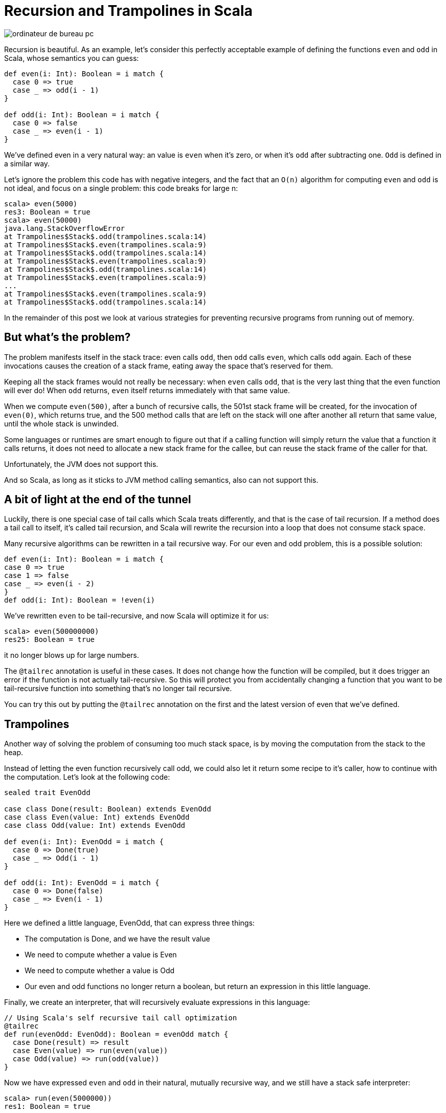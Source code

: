= Recursion and Trampolines in Scala
:published_at: 2016-07-15
:hp-tags: scala, recursion, fp

:hp-image: https://raw.githubusercontent.com/pepite/hubpress.io/gh-pages/images/ordinateur-de-bureau-pc.jpg

image::https://raw.githubusercontent.com/pepite/hubpress.io/gh-pages/images/ordinateur-de-bureau-pc.jpg[]

Recursion is beautiful. As an example, let's consider this perfectly acceptable example of defining the functions `even` and `odd` in Scala, whose semantics you can guess:

[source, scala]
----
def even(i: Int): Boolean = i match {
  case 0 => true
  case _ => odd(i - 1)
}

def odd(i: Int): Boolean = i match {
  case 0 => false
  case _ => even(i - 1)
}
----

We've defined even in a very natural way: an value is `even` when it's zero, or when it's `odd` after subtracting one. `Odd` is defined in a similar way.

Let's ignore the problem this code has with negative integers, and the fact that an `O(n)` algorithm for computing `even` and `odd` is not ideal, and focus on a single problem: this code breaks for large n:

```
scala> even(5000)
res3: Boolean = true
scala> even(50000)
java.lang.StackOverflowError
at Trampolines$Stack$.odd(trampolines.scala:14)
at Trampolines$Stack$.even(trampolines.scala:9)
at Trampolines$Stack$.odd(trampolines.scala:14)
at Trampolines$Stack$.even(trampolines.scala:9)
at Trampolines$Stack$.odd(trampolines.scala:14)
at Trampolines$Stack$.even(trampolines.scala:9)
...
at Trampolines$Stack$.even(trampolines.scala:9)
at Trampolines$Stack$.odd(trampolines.scala:14)
```


In the remainder of this post we look at various strategies for preventing recursive programs from running out of memory.

== But what's the problem?

The problem manifests itself in the stack trace: even calls `odd`, then `odd` calls `even`, which calls `odd` again. Each of these invocations causes the creation of a stack frame, eating away the space that's reserved for them.

Keeping all the stack frames would not really be necessary: when `even` calls `odd`, that is the very last thing that the even function will ever do! When `odd` returns, `even` itself returns immediately with that same value.

When we compute `even(500)`, after a bunch of recursive calls, the 501st stack frame will be created, for the invocation of `even(0)`, which returns true, and the 500 method calls that are left on the stack will one after another all return that same value, until the whole stack is unwinded.

Some languages or runtimes are smart enough to figure out that if a calling function will simply return the value that a function it calls returns, it does not need to allocate a new stack frame for the callee, but can reuse the stack frame of the caller for that.

Unfortunately, the JVM does not support this.

And so Scala, as long as it sticks to JVM method calling semantics, also can not support this.

== A bit of light at the end of the tunnel

Luckily, there is one special case of tail calls which Scala treats differently, and that is the case of tail recursion. If a method does a tail call to itself, it's called tail recursion, and Scala will rewrite the recursion into a loop that does not consume stack space.

Many recursive algorithms can be rewritten in a tail recursive way. For our even and odd problem, this is a possible solution:

[source, scala]
----
def even(i: Int): Boolean = i match {
case 0 => true
case 1 => false
case _ => even(i - 2)
}
def odd(i: Int): Boolean = !even(i)
----

We've rewritten `even` to be tail-recursive, and now Scala will optimize it for us:

```
scala> even(500000000)
res25: Boolean = true
```
it no longer blows up for large numbers.


The `@tailrec` annotation is useful in these cases. It does not change how the function will be compiled, but it does trigger an error if the function is not actually tail-recursive. So this will protect you from accidentally changing a function that you want to be tail-recursive function into something that's no longer tail recursive.

You can try this out by putting the `@tailrec` annotation on the first and the latest version of even that we've defined.

== Trampolines

Another way of solving the problem of consuming too much stack space, is by moving the computation from the stack to the heap.

Instead of letting the even function recursively call odd, we could also let it return some recipe to it's caller, how to continue with the computation. Let's look at the following code:

[source, scala]
----
sealed trait EvenOdd

case class Done(result: Boolean) extends EvenOdd
case class Even(value: Int) extends EvenOdd
case class Odd(value: Int) extends EvenOdd

def even(i: Int): EvenOdd = i match {
  case 0 => Done(true)
  case _ => Odd(i - 1)
}

def odd(i: Int): EvenOdd = i match {
  case 0 => Done(false)
  case _ => Even(i - 1)
}
----

Here we defined a little language, EvenOdd, that can express three things:

* The computation is Done, and we have the result value
* We need to compute whether a value is Even
* We need to compute whether a value is Odd
* Our even and odd functions no longer return a boolean, but return an expression in this little language.

Finally, we create an interpreter, that will recursively evaluate expressions in this language:

[source, scala]
----
// Using Scala's self recursive tail call optimization
@tailrec
def run(evenOdd: EvenOdd): Boolean = evenOdd match {
  case Done(result) => result
  case Even(value) => run(even(value))
  case Odd(value) => run(odd(value))
}
----

Now we have expressed `even` and `odd` in their natural, mutually recursive way, and we still have a stack safe interpreter:

```
scala> run(even(5000000))
res1: Boolean = true
```

The disadvantage of this is that this is significantly slower. Unfortunately, we can't seem to have our cake and eat it too :(

This strategy is sometimes called trampolining, because instead of creating a big stack, we go up to `even`, then down to run, then up to `odd`, then down to run, then up to `even`, down to run, etcetera. The size of our stack keeps growing and shrinking by one frame for every step in the computation. This looks a lot like going up and down on a trampoline :)

== Generalizing

There is no need to specialize our little language to computing `even` and `odd`. We can also make a little language that can express recursion in a general way:

[source, scala]
----
sealed trait Computation[A]

class Continue[A](n: => Computation[A]) extends Computation[A] {
  lazy val next = n
}

case class Done[A](result: A) extends Computation[A]
  def even(i: Int): Computation[Boolean] = i match {
    case 0 => Done(true)
    case _ => new Continue(odd(i - 1))
  }

  def odd(i: Int): Computation[Boolean] = i match {
    case 0 => Done(false)
    case _ => new Continue(even(i - 1))
  }

  @tailrec
  def run[A](computation: Computation[A]): A = computation match {
    case Done(a) => a
    case c: Continue[A] => run(c.next) 
  }
----

== Recursion and Trampolines in Scala


Here our even and odd functions don't return domain specific values, but a general value that indicates whether the computation is done, or whether more steps are needed. The latter includes the next step as a by-name parameter, that the tail recursive runner function can call.

Note that our run function is no longer tied to computing `even` and `odd`, it can compute anything.

`TailRec` in the standard library

Something similar in spirit, but with a better implementation is also available in the Scala standard library:

[source, scala]
----
import scala.util.control.TailCalls.{ TailRec, done, tailcall }

def even(i: Int): TailRec[Boolean] = i match {
  case 0 => done(true)
  case _ => tailcall(odd(i - 1))
}
 
def odd(i: Int): TailRec[Boolean] = i match {
  case 0 => done(false)
  case _ => tailcall(even(i - 1))
}

even(3000).result
----

== Comparing performance

I compared the performance of these solutions with JMH, and these are the results:

```
[info] Benchmark Mode Cnt Score Error Units
[info] Trampolines.GeneralTrampolineRunner.bench thrpt 30 44916.024 ± 388.202 ops/s
[info] Trampolines.ScalaTrampolineRunner.bench thrpt 30 52106.426 ± 408.242 ops/s
[info] Trampolines.SpecializedTrampolineRunner.bench thrpt 30 94002.234 ± 1584.913 ops/s
[info] Trampolines.StackRunner.bench thrpt 30 358382.321 ± 6622.659 ops/s
```

As expected, the version that runs on the stack is the fastest. But remember that this is the version that breaks for a large number of recursions.

The specialized trampolining version, with the `EvenOdd` domain specific language and a runner optimized for this particular problem, takes about a 4 times speed hit compared to the stack version.

The general trampoline version that we defined here is about 2 times slower than the specialized version, and about 8 times slower than the stack version.

The `TailRec` version from the Scala standard library is about 20% faster than our general trampoline, making it about 7 times slower than the stack version.

== Source code

The source code of the benchmarks (and all the code), is available on https://github.com/eamelink/scala-trampolines
